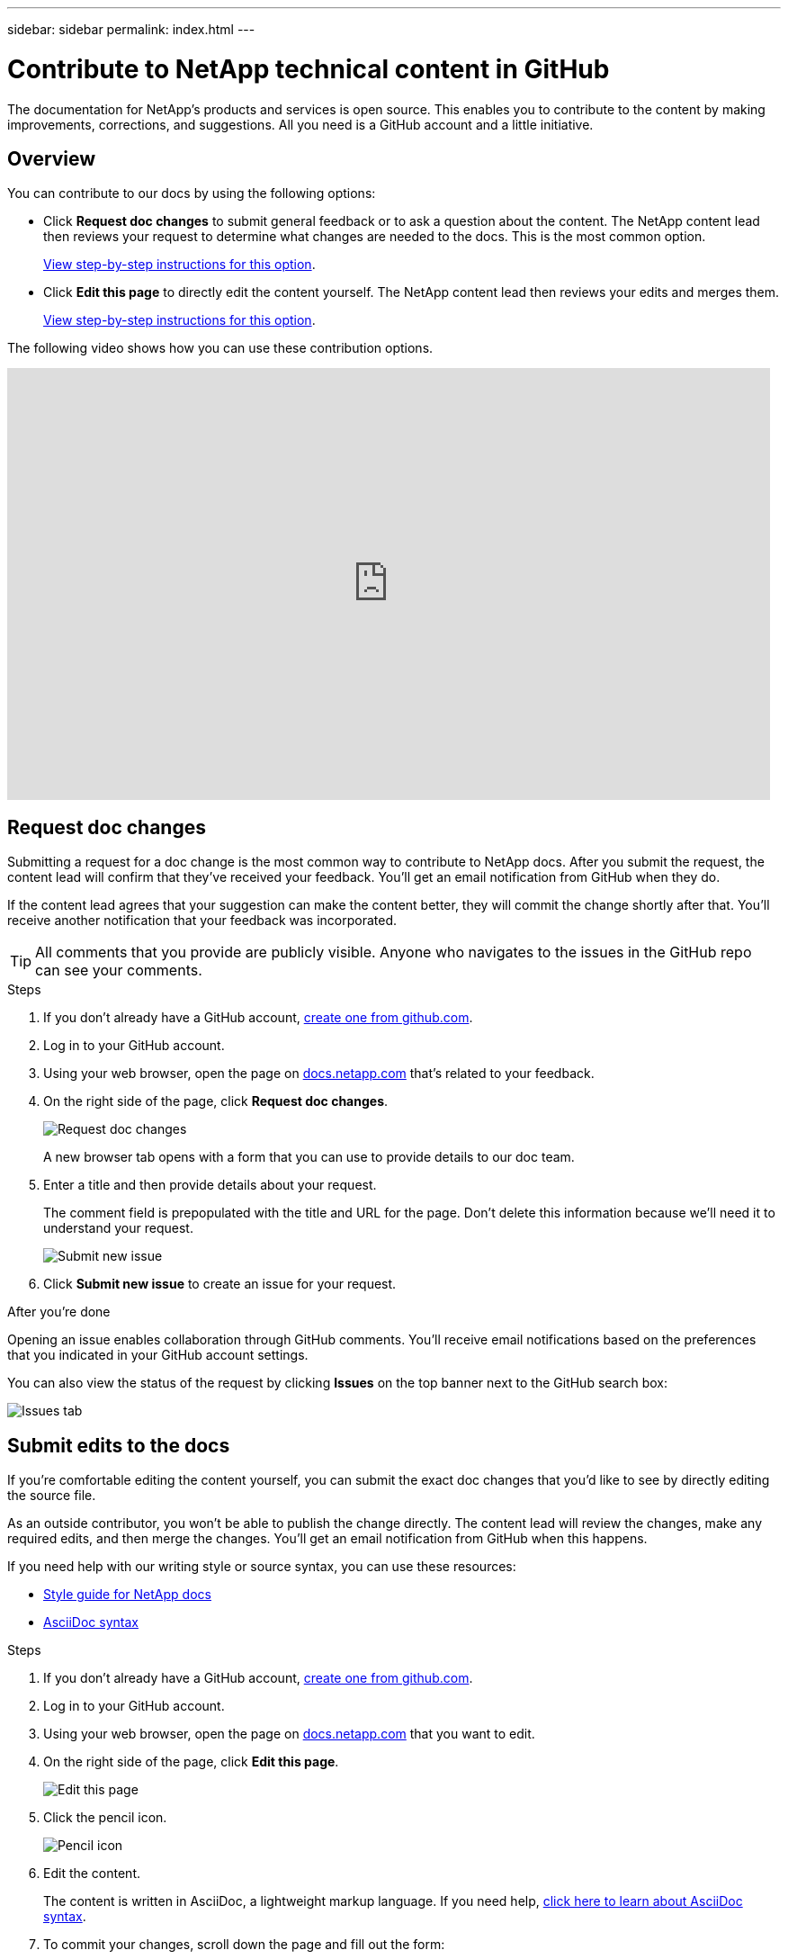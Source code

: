 ---
sidebar: sidebar
permalink: index.html
---

= Contribute to NetApp technical content in GitHub
:toc: macro
:hardbreaks:
:nofooter:
:icons: font
:linkattrs:
:imagesdir: ./media/

[.lead]
The documentation for NetApp's products and services is open source. This enables you to contribute to the content by making improvements, corrections, and suggestions. All you need is a GitHub account and a little initiative.

== Overview

You can contribute to our docs by using the following options:

* Click *Request doc changes* to submit general feedback or to ask a question about the content. The NetApp content lead then reviews your request to determine what changes are needed to the docs. This is the most common option.
+
<<Request doc changes,View step-by-step instructions for this option>>.

* Click *Edit this page* to directly edit the content yourself. The NetApp content lead then reviews your edits and merges them.
+
<<Submit edits to the docs,View step-by-step instructions for this option>>.

The following video shows how you can use these contribution options.

video::0A-xQJaDkco[youtube, width=848, height=480]

== Request doc changes

Submitting a request for a doc change is the most common way to contribute to NetApp docs. After you submit the request, the content lead will confirm that they've received your feedback. You'll get an email notification from GitHub when they do.

If the content lead agrees that your suggestion can make the content better, they will commit the change shortly after that. You'll receive another notification that your feedback was incorporated.

TIP: All comments that you provide are publicly visible. Anyone who navigates to the issues in the GitHub repo can see your comments.

.Steps

. If you don't already have a GitHub account, https://github.com/join[create one from github.com^].

. Log in to your GitHub account.

. Using your web browser, open the page on https://docs.netapp.com[docs.netapp.com] that's related to your feedback.

. On the right side of the page, click *Request doc changes*.
+
image:screenshot-request-doc-changes.png[Request doc changes]
+
A new browser tab opens with a form that you can use to provide details to our doc team.

. Enter a title and then provide details about your request.
+
The comment field is prepopulated with the title and URL for the page. Don't delete this information because we'll need it to understand your request.
+
image:screenshot-submit-new-issue.png[Submit new issue]

. Click *Submit new issue* to create an issue for your request.

.After you're done

Opening an issue enables collaboration through GitHub comments. You'll receive email notifications based on the preferences that you indicated in your GitHub account settings.

You can also view the status of the request by clicking *Issues* on the top banner next to the GitHub search box:

image:screenshot-issues.png[Issues tab]

== Submit edits to the docs

If you're comfortable editing the content yourself, you can submit the exact doc changes that you'd like to see by directly editing the source file.

As an outside contributor, you won't be able to publish the change directly. The content lead will review the changes, make any required edits, and then merge the changes. You'll get an email notification from GitHub when this happens.

If you need help with our writing style or source syntax, you can use these resources:

* link:style.html[Style guide for NetApp docs]
* link:asciidoc_syntax.html[AsciiDoc syntax]

.Steps

. If you don't already have a GitHub account, https://github.com/join[create one from github.com^].

. Log in to your GitHub account.

. Using your web browser, open the page on https://docs.netapp.com[docs.netapp.com] that you want to edit.

. On the right side of the page, click *Edit this page*.
+
image:screenshot-edit-this-page.png[Edit this page]

. Click the pencil icon.
+
image:screenshot-pencil-icon.png[Pencil icon]

. Edit the content.
+
The content is written in AsciiDoc, a lightweight markup language. If you need help, link:asciidoc_syntax.html[click here to learn about AsciiDoc syntax].

. To commit your changes, scroll down the page and fill out the form:

.. Enter a title and optional description.
.. Select *Create a new branch for this commit and start a pull request*.
.. Click *Propose changes*.
+
GitHub automatically fills in a branch name (for example, _username-patch-n_) for the change.
+
image:screenshot-propose-change.png[Propose file change]

. Provide a comment about the edit that you made, then click *Create pull request*.
+
image:screenshot-create-pull-request.png[Create pull request]

.After you're done

After you propose the changes, we'll review them, make any necessary edits, and then merge the changes into the GitHub repository.

You can view the status of the pull request by clicking *Pull requests* on the top banner next to the GitHub search box:

image:screenshot-view-pull-requests.png[Pull request tab]
